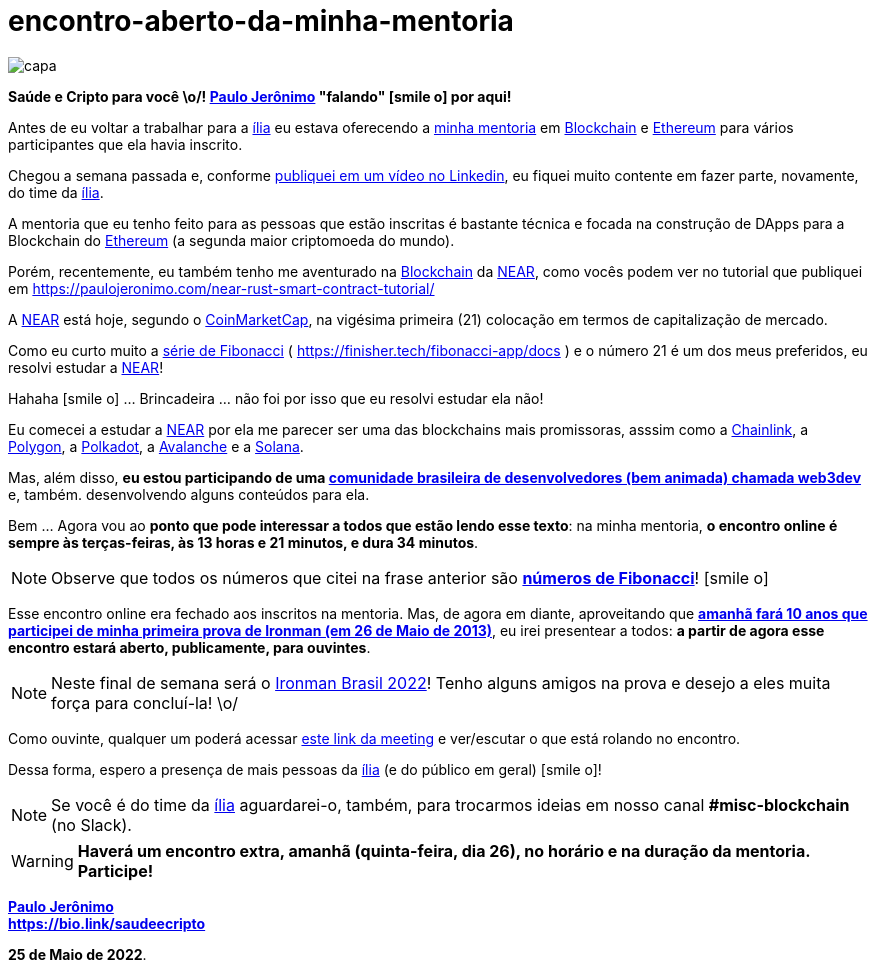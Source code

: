 = encontro-aberto-da-minha-mentoria
:nofooter:
:icons: font
:imagesdir: ../../images
ifdef::backend-pdf[]
:imagesdir: build/images
endif::[]
:linkcss:

:uri-odysee: https://odysee.com/@paulojeronimo/
:uri-mentoria: https://finisher.tech/mentoria.pdf
:uri-serie-de-fibo: https://finisher.tech/fibonacci-app/docs/fibonacci.pt.html
:uri-meeting: https://meet.google.com/bmu-vuej-zuf
:uri-video: https://www.linkedin.com/feed/update/urn:li:activity:6933085839577030657/
:uri-web3dev: https://www.web3dev.com.br/
:uri-saudeecripto-pdf: http://finisher.tech/saudeecripto.pdf
:uri-ironman-brasil: https://ironmanbrasil.com.br/novo/fln/?lang=en

:PauloJeronimo: {uri-odysee}[Paulo Jerônimo]
:ilia: https://ilia.digital[ília]
:Blockchain: https://www.youtube.com/playlist?list=PL3jVhh9mXmz_FvGpXNvAydlg_vxVaJj1V[Blockchain]
:Ethereum: https://ethereum.org/en/[Ethereum]
:NEAR: https://near.org/[NEAR]
:CoinMarketCap: https://coinmarketcap.com/[CoinMarketCap]
:Chainlink: https://coinmarketcap.com/currencies/chainlink/[Chainlink]
:Polygon: https://coinmarketcap.com/currencies/polygon/[Polygon]
:Avalanche: https://coinmarketcap.com/currencies/avalanche/[Avalanche]
:Polkadot: https://coinmarketcap.com/currencies/polkadot-new/[Polkadot]
:Solana: https://coinmarketcap.com/currencies/solana/[Solana]

// https://valiantceo.com/dapp-development-process/
image::posts/{doctitle}/capa.png[]

*Saúde e Cripto para você \o/! {PauloJeronimo} "falando" icon:smile-o[]
por aqui!* +

Antes de eu voltar a trabalhar para a {ilia} eu estava oferecendo a
{uri-mentoria}[minha mentoria] em {Blockchain} e {Ethereum} para vários
participantes que ela havia inscrito.

Chegou a semana passada e, conforme {uri-video}[publiquei em um vídeo no
Linkedin], eu fiquei muito contente em fazer parte, novamente, do time
da {ilia}.

A mentoria que eu tenho feito para as pessoas que estão inscritas é
bastante técnica e focada na construção de DApps para a Blockchain do
{Ethereum} (a segunda maior criptomoeda do mundo).

Porém, recentemente, eu também tenho me aventurado na {Blockchain} da
{NEAR}, como vocês podem ver no tutorial que publiquei em
https://paulojeronimo.com/near-rust-smart-contract-tutorial/

A {NEAR} está hoje, segundo o {CoinMarketCap}, na vigésima primeira (21)
colocação em termos de capitalização de mercado.

[[fibonacci]]
Como eu curto muito a {uri-serie-de-fibo}[série de Fibonacci] (
https://finisher.tech/fibonacci-app/docs ) e o número 21 é um dos meus
preferidos, eu resolvi estudar a {NEAR}!

Hahaha icon:smile-o[] ... Brincadeira ... não foi por isso que eu
resolvi estudar ela não!

Eu comecei a estudar a {NEAR} por ela me parecer ser uma das blockchains
mais promissoras, asssim como a {Chainlink}, a {Polygon}, a {Polkadot},
a {Avalanche} e a {Solana}.

Mas, além disso, *eu estou participando de uma {uri-web3dev}[comunidade
brasileira de desenvolvedores (bem animada) chamada web3dev]* e, também.
desenvolvendo alguns conteúdos para ela.

<<<
Bem ... Agora vou ao *ponto que pode interessar a todos que estão lendo
esse texto*: na minha mentoria, *o encontro online é sempre às
terças-feiras, às 13 horas e 21 minutos, e dura 34 minutos*.

NOTE: Observe que todos os números que citei na frase anterior são
*<<fibonacci,números de Fibonacci>>*! icon:smile-o[]

Esse encontro online era fechado aos inscritos na mentoria.
Mas, de agora em diante, aproveitando que *{uri-saudeecripto-pdf}[amanhã
fará 10 anos que participei de minha primeira prova de Ironman (em 26 de
Maio de 2013)]*, eu irei presentear a todos: *a partir de agora esse
encontro estará aberto, publicamente, para ouvintes*.

NOTE: Neste final de semana será o {uri-ironman-brasil}[Ironman Brasil
2022]! Tenho alguns amigos na prova e desejo a eles muita força para
concluí-la! \o/

Como ouvinte, qualquer um poderá acessar {uri-meeting}[este link da
meeting] e ver/escutar o que está rolando no encontro.

Dessa forma, espero a presença de mais pessoas da {ilia} (e do público
em geral) icon:smile-o[]!

NOTE: Se você é do time da {ilia} aguardarei-o, também, para trocarmos
ideias em nosso canal *#misc-blockchain* (no Slack).

WARNING: *Haverá um encontro extra, amanhã (quinta-feira, dia 26), no
horário e na duração da mentoria. Participe!*

*{PauloJeronimo}* +
*https://bio.link/saudeecripto*

*25 de Maio de 2022*.
